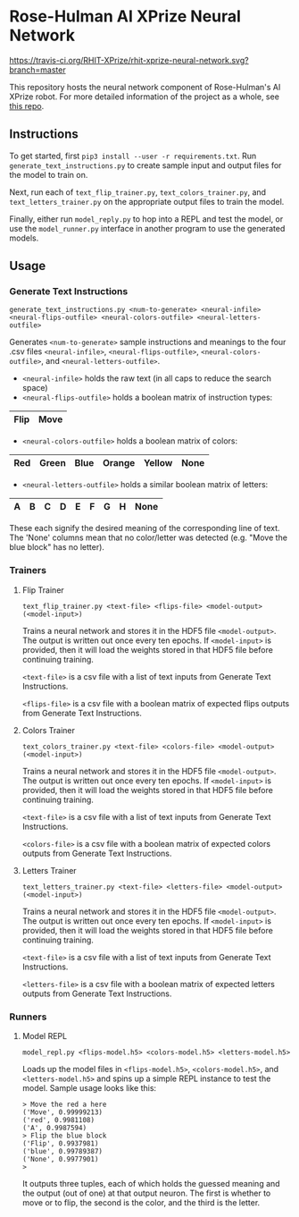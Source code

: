 * Rose-Hulman AI XPrize Neural Network
[[https://travis-ci.org/RHIT-XPrize/rhit-xprize-neural-network.svg?branch=master]]

This repository hosts the neural network component of Rose-Hulman's AI
XPrize robot. For more detailed information of the project as a whole,
see [[https://github.com/RHIT-XPrize/rhit-xprize-pipeline][this repo]].

** Instructions
To get started, first =pip3 install --user -r requirements.txt=. Run
=generate_text_instructions.py= to create sample input and output
files for the model to train on.

Next, run each of =text_flip_trainer.py=, =text_colors_trainer.py=,
and =text_letters_trainer.py= on the appropriate output files to train
the model.

Finally, either run =model_reply.py= to hop into a REPL and test the
model, or use the =model_runner.py= interface in another program to
use the generated models.
** Usage
*** Generate Text Instructions
=generate_text_instructions.py <num-to-generate> <neural-infile> <neural-flips-outfile> <neural-colors-outfile> <neural-letters-outfile>=

Generates =<num-to-generate>= sample instructions and meanings to the
four .csv files =<neural-infile>=, =<neural-flips-outfile>=,
=<neural-colors-outfile>=, and
=<neural-letters-outfile>=.

- =<neural-infile>= holds the raw text (in all caps to reduce the search space)
- =<neural-flips-outfile>= holds a boolean matrix of instruction types:
| Flip | Move |
|------+------|

- =<neural-colors-outfile>= holds a boolean matrix of colors:

| Red | Green | Blue | Orange | Yellow | None |
|-----+-------+------+--------+--------+------|

- =<neural-letters-outfile>= holds a similar boolean matrix of letters:

| A | B | C | D | E | F | G | H | None |
|---+---+---+---+---+---+---+---+------|

These each signify the desired meaning of the corresponding line of
text. The 'None' columns mean that no color/letter was detected
(e.g. "Move the blue block" has no letter).
*** Trainers
**** Flip Trainer
=text_flip_trainer.py <text-file> <flips-file> <model-output> (<model-input>)=

Trains a neural network and stores it in the HDF5 file
=<model-output>=. The output is written out once every ten epochs. If
=<model-input>= is provided, then it will load the weights stored in
that HDF5 file before continuing training.

=<text-file>= is a csv file with a list of text inputs from Generate
Text Instructions.

=<flips-file>= is a csv file with a boolean matrix of expected flips
outputs from Generate Text Instructions.
**** Colors Trainer
=text_colors_trainer.py <text-file> <colors-file> <model-output> (<model-input>)=

Trains a neural network and stores it in the HDF5 file
=<model-output>=. The output is written out once every ten epochs. If
=<model-input>= is provided, then it will load the weights stored in
that HDF5 file before continuing training.

=<text-file>= is a csv file with a list of text inputs from Generate
Text Instructions.

=<colors-file>= is a csv file with a boolean matrix of expected colors
outputs from Generate Text Instructions.
**** Letters Trainer
=text_letters_trainer.py <text-file> <letters-file> <model-output> (<model-input>)=

Trains a neural network and stores it in the HDF5 file
=<model-output>=. The output is written out once every ten epochs. If
=<model-input>= is provided, then it will load the weights stored in
that HDF5 file before continuing training.

=<text-file>= is a csv file with a list of text inputs from Generate
Text Instructions.

=<letters-file>= is a csv file with a boolean matrix of expected
letters outputs from Generate Text Instructions.
*** Runners
**** Model REPL
=model_repl.py <flips-model.h5> <colors-model.h5> <letters-model.h5>=

Loads up the model files in =<flips-model.h5>=, =<colors-model.h5>=,
and =<letters-model.h5>= and spins up a simple REPL instance to test
the model. Sample usage looks like this:

#+BEGIN_SRC
> Move the red a here
('Move', 0.99999213)
('red', 0.9981108)
('A', 0.9987594)
> Flip the blue block
('Flip', 0.9937981)
('blue', 0.99789387)
('None', 0.9977901)
>
#+END_SRC

It outputs three tuples, each of which holds the guessed meaning and
the output (out of one) at that output neuron. The first is whether to
move or to flip, the second is the color, and the third is the letter.
